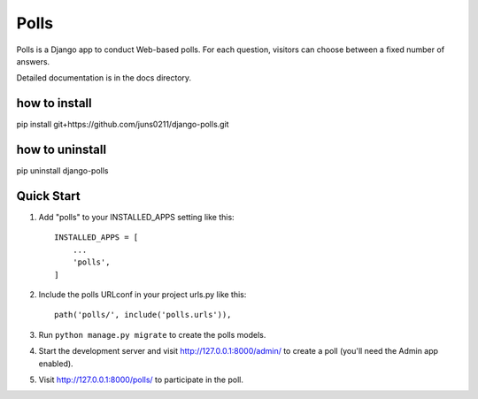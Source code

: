 =====
Polls
=====

Polls is a Django app to conduct Web-based polls. For each question,
visitors can choose between a fixed number of answers.

Detailed documentation is in the docs directory.

how to install
--------------
pip install git+https://github.com/juns0211/django-polls.git

how to uninstall
----------------
pip uninstall django-polls


Quick Start
-----------
1. Add "polls" to your INSTALLED_APPS setting like this::

    INSTALLED_APPS = [
        ...
        'polls',
    ]

2. Include the polls URLconf in your project urls.py like this::

    path('polls/', include('polls.urls')),

3. Run ``python manage.py migrate`` to create the polls models.

4. Start the development server and visit http://127.0.0.1:8000/admin/
   to create a poll (you'll need the Admin app enabled).

5. Visit http://127.0.0.1:8000/polls/ to participate in the poll.